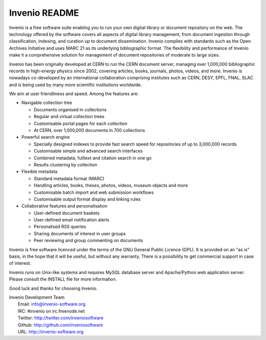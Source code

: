 ================
 Invenio README
================

.. image:: https://travis-ci.org/inveniosoftware/invenio.png?branch=master
    :target: https://travis-ci.org/inveniosoftware/invenio

.. image:: https://badges.gitter.im/Join%20Chat.svg
    :target: https://gitter.im/inveniosoftware/invenio?utm_source=badge&utm_medium=badge&utm_campaign=pr-badge

Invenio is a free software suite enabling you to run your own digital
library or document repository on the web.  The technology offered by
the software covers all aspects of digital library management, from
document ingestion through classification, indexing, and curation up
to document dissemination.  Invenio complies with standards such as
the Open Archives Initiative and uses MARC 21 as its underlying
bibliographic format.  The flexibility and performance of Invenio make
it a comprehensive solution for management of document repositories of
moderate to large sizes.

Invenio has been originally developed at CERN to run the CERN document
server, managing over 1,000,000 bibliographic records in high-energy
physics since 2002, covering articles, books, journals, photos,
videos, and more.  Invenio is nowadays co-developed by an
international collaboration comprising institutes such as CERN, DESY,
EPFL, FNAL, SLAC and is being used by many more scientific
institutions worldwide.

We aim at user friendliness and speed.  Among the features are:

- Navigable collection tree

  - Documents organised in collections
  - Regular and virtual collection trees
  - Customisable portal pages for each collection
  - At CERN, over 1,000,000 documents in 700 collections

- Powerful search engine

  - Specially designed indexes to provide fast search speed
    for repositories of up to 3,000,000 records
  - Customisable simple and advanced search interfaces
  - Combined metadata, fulltext and citation search in one go
  - Results clustering by collection

- Flexible metadata

  - Standard metadata format (MARC)
  - Handling articles, books, theses, photos, videos, museum objects
    and more
  - Customisable batch import and web submission workflows
  - Customisable output format display and linking rules

- Collaborative features and personalisation

  - User-defined document baskets
  - User-defined email notification alerts
  - Personalised RSS queries
  - Sharing documents of interest in user groups
  - Peer reviewing and group commenting on documents

Invenio is free software licenced under the terms of the GNU General
Public Licence (GPL).  It is provided on an "as is" basis, in the hope
that it will be useful, but without any warranty.  There is a
possibility to get commercial support in case of interest.

Invenio runs on Unix-like systems and requires MySQL database server
and Apache/Python web application server.  Please consult the INSTALL
file for more information.

Good luck and thanks for choosing Invenio.

| Invenio Development Team
|   Email: info@invenio-software.org
|   IRC: #invenio on irc.freenode.net
|   Twitter: http://twitter.com/inveniosoftware
|   Github: http://github.com/inveniosoftware
|   URL: http://invenio-software.org
